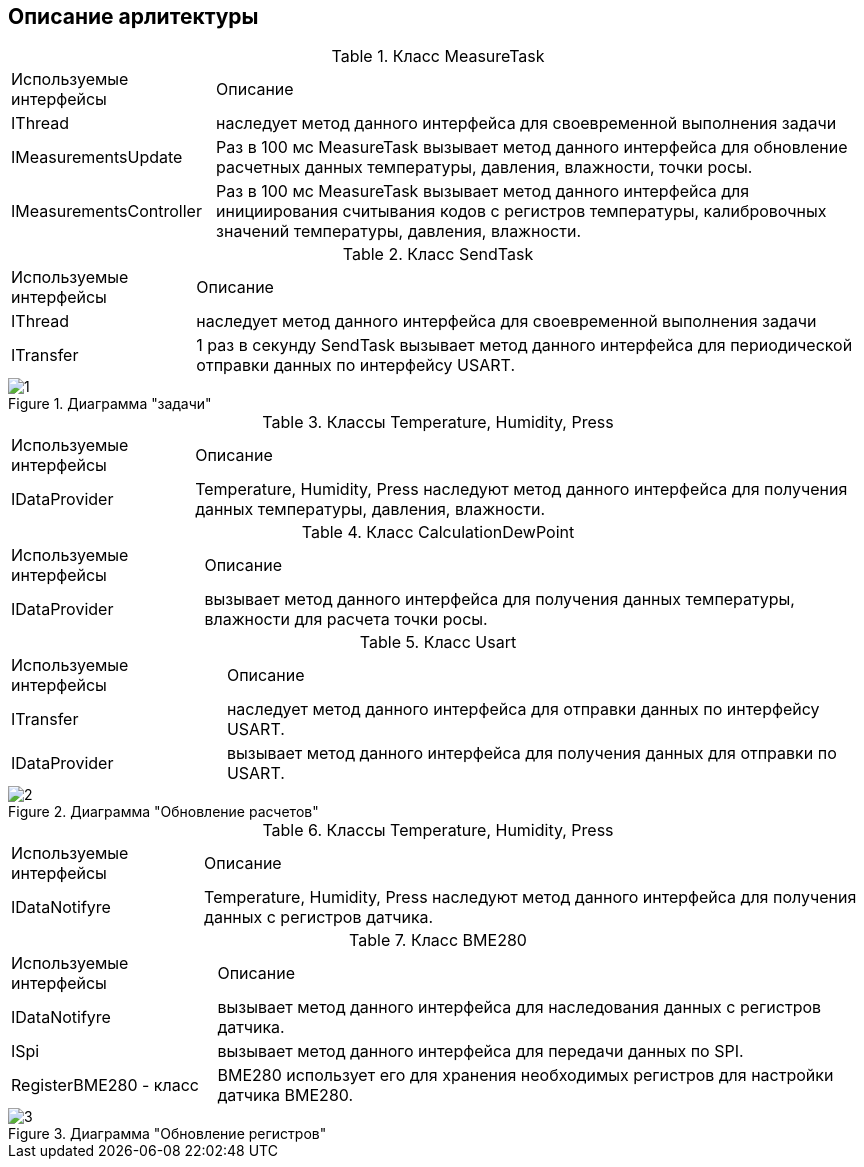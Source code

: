 :stem:
== Описание арлитектуры

.Класс MeasureTask
[%autowidth]
|===
|Используемые интерфейсы|Описание
|IThread|наследует метод данного интерфейса для своевременной выполнения задачи
|IMeasurementsUpdate|Раз в 100 мс MeasureTask вызывает метод данного интерфейса для обновление расчетных данных температуры, давления, влажности, точки росы.
|IMeasurementsController|Раз в 100 мс MeasureTask вызывает метод данного интерфейса для инициирования считывания кодов с регистров температуры, калибровочных значений температуры, давления, влажности.
|===


.Класс SendTask
[%autowidth]
|===
|Используемые интерфейсы|Описание
|IThread|наследует метод данного интерфейса для своевременной выполнения задачи
|ITransfer|1 раз в секунду SendTask вызывает метод данного интерфейса для периодической отправки данных по интерфейсу USART.
|===

.Диаграмма "задачи"
image::picter/1.jpg[]

.Классы Temperature, Humidity, Press
[%autowidth]
|===
|Используемые интерфейсы|Описание
|IDataProvider|Temperature, Humidity, Press наследуют метод данного интерфейса для получения данных температуры, давления, влажности.
|===

.Класс СalculationDewPoint
[%autowidth]
|===
|Используемые интерфейсы|Описание
|IDataProvider|вызывает метод данного интерфейса для получения данных температуры, влажности для расчета точки росы.
|===


.Класс Usart
[%autowidth]
|===
|Используемые интерфейсы|Описание
|ITransfer|наследует метод данного интерфейса для отправки данных по интерфейсу USART.
|IDataProvider|вызывает метод данного интерфейса для получения данных для отправки по USART.
|===

.Диаграмма "Обновление расчетов"
image::picter/2.jpg[]


.Классы Temperature, Humidity, Press
[%autowidth]
|===
|Используемые интерфейсы|Описание
|IDataNotifyre|Temperature, Humidity, Press наследуют метод данного интерфейса для получения данных с регистров датчика.
|===


.Класс BME280
[%autowidth]
|===
|Используемые интерфейсы|Описание
|IDataNotifyre|вызывает метод данного интерфейса для наследования данных с регистров датчика.
|ISpi|вызывает метод данного интерфейса для передачи данных по SPI.
|RegisterBME280 - класс|BME280 использует его для хранения необходимых регистров для настройки датчика BME280.
|===

.Диаграмма "Обновление регистров"
image::picter/3.jpg[]